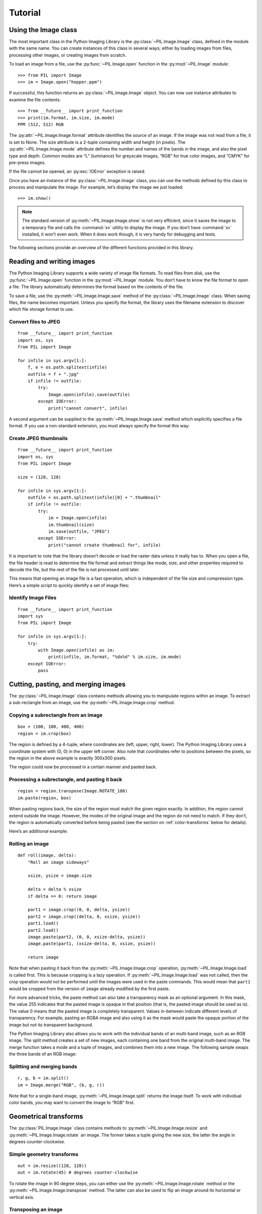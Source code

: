 Tutorial
========

Using the Image class
---------------------

The most important class in the Python Imaging Library is the
:py:class:`~PIL.Image.Image` class, defined in the module with the same name.
You can create instances of this class in several ways; either by loading
images from files, processing other images, or creating images from scratch.

To load an image from a file, use the :py:func:`~PIL.Image.open` function
in the :py:mod:`~PIL.Image` module::

    >>> from PIL import Image
    >>> im = Image.open("hopper.ppm")

If successful, this function returns an :py:class:`~PIL.Image.Image` object.
You can now use instance attributes to examine the file contents::

    >>> from __future__ import print_function
    >>> print(im.format, im.size, im.mode)
    PPM (512, 512) RGB

The :py:attr:`~PIL.Image.Image.format` attribute identifies the source of an
image. If the image was not read from a file, it is set to None. The size
attribute is a 2-tuple containing width and height (in pixels). The
:py:attr:`~PIL.Image.Image.mode` attribute defines the number and names of the
bands in the image, and also the pixel type and depth. Common modes are “L”
(luminance) for greyscale images, “RGB” for true color images, and “CMYK” for
pre-press images.

If the file cannot be opened, an :py:exc:`IOError` exception is raised.

Once you have an instance of the :py:class:`~PIL.Image.Image` class, you can use
the methods defined by this class to process and manipulate the image. For
example, let’s display the image we just loaded::

    >>> im.show()

.. note::

    The standard version of :py:meth:`~PIL.Image.Image.show` is not very
    efficient, since it saves the image to a temporary file and calls the
    :command:`xv` utility to display the image. If you don’t have :command:`xv`
    installed, it won’t even work. When it does work though, it is very handy
    for debugging and tests.

The following sections provide an overview of the different functions provided in this library.

Reading and writing images
--------------------------

The Python Imaging Library supports a wide variety of image file formats. To
read files from disk, use the :py:func:`~PIL.Image.open` function in the
:py:mod:`~PIL.Image` module. You don’t have to know the file format to open a
file. The library automatically determines the format based on the contents of
the file.

To save a file, use the :py:meth:`~PIL.Image.Image.save` method of the
:py:class:`~PIL.Image.Image` class. When saving files, the name becomes
important. Unless you specify the format, the library uses the filename
extension to discover which file storage format to use.

Convert files to JPEG
^^^^^^^^^^^^^^^^^^^^^

::

    from __future__ import print_function
    import os, sys
    from PIL import Image

    for infile in sys.argv[1:]:
        f, e = os.path.splitext(infile)
        outfile = f + ".jpg"
        if infile != outfile:
            try:
                Image.open(infile).save(outfile)
            except IOError:
                print("cannot convert", infile)

A second argument can be supplied to the :py:meth:`~PIL.Image.Image.save`
method which explicitly specifies a file format. If you use a non-standard
extension, you must always specify the format this way:

Create JPEG thumbnails
^^^^^^^^^^^^^^^^^^^^^^

::

    from __future__ import print_function
    import os, sys
    from PIL import Image

    size = (128, 128)

    for infile in sys.argv[1:]:
        outfile = os.path.splitext(infile)[0] + ".thumbnail"
        if infile != outfile:
            try:
                im = Image.open(infile)
                im.thumbnail(size)
                im.save(outfile, "JPEG")
            except IOError:
                print("cannot create thumbnail for", infile)

It is important to note that the library doesn’t decode or load the raster data
unless it really has to. When you open a file, the file header is read to
determine the file format and extract things like mode, size, and other
properties required to decode the file, but the rest of the file is not
processed until later.

This means that opening an image file is a fast operation, which is independent
of the file size and compression type. Here’s a simple script to quickly
identify a set of image files:

Identify Image Files
^^^^^^^^^^^^^^^^^^^^

::

    from __future__ import print_function
    import sys
    from PIL import Image

    for infile in sys.argv[1:]:
        try:
            with Image.open(infile) as im:
                print(infile, im.format, "%dx%d" % im.size, im.mode)
        except IOError:
            pass

Cutting, pasting, and merging images
------------------------------------

The :py:class:`~PIL.Image.Image` class contains methods allowing you to
manipulate regions within an image. To extract a sub-rectangle from an image,
use the :py:meth:`~PIL.Image.Image.crop` method.

Copying a subrectangle from an image
^^^^^^^^^^^^^^^^^^^^^^^^^^^^^^^^^^^^

::

    box = (100, 100, 400, 400)
    region = im.crop(box)

The region is defined by a 4-tuple, where coordinates are (left, upper, right,
lower). The Python Imaging Library uses a coordinate system with (0, 0) in the
upper left corner. Also note that coordinates refer to positions between the
pixels, so the region in the above example is exactly 300x300 pixels.

The region could now be processed in a certain manner and pasted back.

Processing a subrectangle, and pasting it back
^^^^^^^^^^^^^^^^^^^^^^^^^^^^^^^^^^^^^^^^^^^^^^

::

    region = region.transpose(Image.ROTATE_180)
    im.paste(region, box)

When pasting regions back, the size of the region must match the given region
exactly. In addition, the region cannot extend outside the image. However, the
modes of the original image and the region do not need to match. If they don’t,
the region is automatically converted before being pasted (see the section on
:ref:`color-transforms` below for details).

Here’s an additional example:

Rolling an image
^^^^^^^^^^^^^^^^

::

    def roll(image, delta):
        "Roll an image sideways"

        xsize, ysize = image.size

        delta = delta % xsize
        if delta == 0: return image

        part1 = image.crop((0, 0, delta, ysize))
        part2 = image.crop((delta, 0, xsize, ysize))
        part1.load()
        part2.load()
        image.paste(part2, (0, 0, xsize-delta, ysize))
        image.paste(part1, (xsize-delta, 0, xsize, ysize))

        return image

Note that when pasting it back from the :py:meth:`~PIL.Image.Image.crop`
operation, :py:meth:`~PIL.Image.Image.load` is called first. This is because
cropping is a lazy operation. If :py:meth:`~PIL.Image.Image.load` was not
called, then the crop operation would not be performed until the images were
used in the paste commands. This would mean that ``part1`` would be cropped from
the version of ``image`` already modified by the first paste.

For more advanced tricks, the paste method can also take a transparency mask as
an optional argument. In this mask, the value 255 indicates that the pasted
image is opaque in that position (that is, the pasted image should be used as
is). The value 0 means that the pasted image is completely transparent. Values
in-between indicate different levels of transparency. For example, pasting an
RGBA image and also using it as the mask would paste the opaque portion
of the image but not its transparent background.

The Python Imaging Library also allows you to work with the individual bands of
an multi-band image, such as an RGB image. The split method creates a set of
new images, each containing one band from the original multi-band image. The
merge function takes a mode and a tuple of images, and combines them into a new
image. The following sample swaps the three bands of an RGB image:

Splitting and merging bands
^^^^^^^^^^^^^^^^^^^^^^^^^^^

::

    r, g, b = im.split()
    im = Image.merge("RGB", (b, g, r))

Note that for a single-band image, :py:meth:`~PIL.Image.Image.split` returns
the image itself. To work with individual color bands, you may want to convert
the image to “RGB” first.

Geometrical transforms
----------------------

The :py:class:`PIL.Image.Image` class contains methods to
:py:meth:`~PIL.Image.Image.resize` and :py:meth:`~PIL.Image.Image.rotate` an
image. The former takes a tuple giving the new size, the latter the angle in
degrees counter-clockwise.

Simple geometry transforms
^^^^^^^^^^^^^^^^^^^^^^^^^^

::

    out = im.resize((128, 128))
    out = im.rotate(45) # degrees counter-clockwise

To rotate the image in 90 degree steps, you can either use the
:py:meth:`~PIL.Image.Image.rotate` method or the
:py:meth:`~PIL.Image.Image.transpose` method. The latter can also be used to
flip an image around its horizontal or vertical axis.

Transposing an image
^^^^^^^^^^^^^^^^^^^^

::

    out = im.transpose(Image.FLIP_LEFT_RIGHT)
    out = im.transpose(Image.FLIP_TOP_BOTTOM)
    out = im.transpose(Image.ROTATE_90)
    out = im.transpose(Image.ROTATE_180)
    out = im.transpose(Image.ROTATE_270)

``transpose(ROTATE)`` operations can also be performed identically with
:py:meth:`~PIL.Image.Image.rotate` operations, provided the `expand` flag is
true, to provide for the same changes to the image's size.

A more general form of image transformations can be carried out via the
:py:meth:`~PIL.Image.Image.transform` method.

.. _color-transforms:

Color transforms
----------------

The Python Imaging Library allows you to convert images between different pixel
representations using the :py:meth:`~PIL.Image.Image.convert` method.

Converting between modes
^^^^^^^^^^^^^^^^^^^^^^^^

::

    im = Image.open("hopper.ppm").convert("L")

The library supports transformations between each supported mode and the “L”
and “RGB” modes. To convert between other modes, you may have to use an
intermediate image (typically an “RGB” image).

Image enhancement
-----------------

The Python Imaging Library provides a number of methods and modules that can be
used to enhance images.

Filters
^^^^^^^

The :py:mod:`~PIL.ImageFilter` module contains a number of pre-defined
enhancement filters that can be used with the
:py:meth:`~PIL.Image.Image.filter` method.

Applying filters
~~~~~~~~~~~~~~~~

::

    from PIL import ImageFilter
    out = im.filter(ImageFilter.DETAIL)

Point Operations
^^^^^^^^^^^^^^^^

The :py:meth:`~PIL.Image.Image.point` method can be used to translate the pixel
values of an image (e.g. image contrast manipulation). In most cases, a
function object expecting one argument can be passed to this method. Each
pixel is processed according to that function:

Applying point transforms
~~~~~~~~~~~~~~~~~~~~~~~~~

::

    # multiply each pixel by 1.2
    out = im.point(lambda i: i * 1.2)

Using the above technique, you can quickly apply any simple expression to an
image. You can also combine the :py:meth:`~PIL.Image.Image.point` and
:py:meth:`~PIL.Image.Image.paste` methods to selectively modify an image:

Processing individual bands
~~~~~~~~~~~~~~~~~~~~~~~~~~~

::

    # split the image into individual bands
    source = im.split()

    R, G, B = 0, 1, 2

    # select regions where red is less than 100
    mask = source[R].point(lambda i: i < 100 and 255)

    # process the green band
    out = source[G].point(lambda i: i * 0.7)

    # paste the processed band back, but only where red was < 100
    source[G].paste(out, None, mask)

    # build a new multiband image
    im = Image.merge(im.mode, source)

Note the syntax used to create the mask::

    imout = im.point(lambda i: expression and 255)

Python only evaluates the portion of a logical expression as is necessary to
determine the outcome, and returns the last value examined as the result of the
expression. So if the expression above is false (0), Python does not look at
the second operand, and thus returns 0. Otherwise, it returns 255.

Enhancement
^^^^^^^^^^^

For more advanced image enhancement, you can use the classes in the
:py:mod:`~PIL.ImageEnhance` module. Once created from an image, an enhancement
object can be used to quickly try out different settings.

You can adjust contrast, brightness, color balance and sharpness in this way.

Enhancing images
~~~~~~~~~~~~~~~~

::

    from PIL import ImageEnhance

    enh = ImageEnhance.Contrast(im)
    enh.enhance(1.3).show("30% more contrast")

Image sequences
---------------

The Python Imaging Library contains some basic support for image sequences
(also called animation formats). Supported sequence formats include FLI/FLC,
GIF, and a few experimental formats. TIFF files can also contain more than one
frame.

When you open a sequence file, PIL automatically loads the first frame in the
sequence. You can use the seek and tell methods to move between different
frames:

Reading sequences
^^^^^^^^^^^^^^^^^

::

    from PIL import Image

    im = Image.open("animation.gif")
    im.seek(1) # skip to the second frame

    try:
        while 1:
            im.seek(im.tell()+1)
            # do something to im
    except EOFError:
        pass # end of sequence

As seen in this example, you’ll get an :py:exc:`EOFError` exception when the
sequence ends.

Note that most drivers in the current version of the library only allow you to
seek to the next frame (as in the above example). To rewind the file, you may
have to reopen it.

The following class lets you use the for-statement to loop over the sequence:

Using the ImageSequence Iterator class
^^^^^^^^^^^^^^^^^^^^^^^^^^^^^^^^^^^^^^

::

    from PIL import ImageSequence
    for frame in ImageSequence.Iterator(im):
        # ...do something to frame...


Postscript printing
-------------------

The Python Imaging Library includes functions to print images, text and
graphics on Postscript printers. Here’s a simple example:

Drawing Postscript
^^^^^^^^^^^^^^^^^^

::

    from PIL import Image
    from PIL import PSDraw

    im = Image.open("hopper.ppm")
    title = "hopper"
    box = (1*72, 2*72, 7*72, 10*72) # in points

    ps = PSDraw.PSDraw() # default is sys.stdout
    ps.begin_document(title)

    # draw the image (75 dpi)
    ps.image(box, im, 75)
    ps.rectangle(box)

    # draw title
    ps.setfont("HelveticaNarrow-Bold", 36)
    ps.text((3*72, 4*72), title)

    ps.end_document()

More on reading images
----------------------

As described earlier, the :py:func:`~PIL.Image.open` function of the
:py:mod:`~PIL.Image` module is used to open an image file. In most cases, you
simply pass it the filename as an argument::

    im = Image.open("hopper.ppm")

If everything goes well, the result is an :py:class:`PIL.Image.Image` object.
Otherwise, an :exc:`IOError` exception is raised.

You can use a file-like object instead of the filename. The object must
implement :py:meth:`~file.read`, :py:meth:`~file.seek` and
:py:meth:`~file.tell` methods, and be opened in binary mode.

Reading from an open file
^^^^^^^^^^^^^^^^^^^^^^^^^

::

    fp = open("hopper.ppm", "rb")
    im = Image.open(fp)

To read an image from string data, use the :py:class:`~StringIO.StringIO`
class:

Reading from a string
^^^^^^^^^^^^^^^^^^^^^

::

    import StringIO

    im = Image.open(StringIO.StringIO(buffer))

Note that the library rewinds the file (using ``seek(0)``) before reading the
image header. In addition, seek will also be used when the image data is read
(by the load method). If the image file is embedded in a larger file, such as a
tar file, you can use the :py:class:`~PIL.ContainerIO` or
:py:class:`~PIL.TarIO` modules to access it.

Reading from a tar archive
^^^^^^^^^^^^^^^^^^^^^^^^^^

::

    from PIL import Image, TarIO

    fp = TarIO.TarIO("Tests/images/hopper.tar", "hopper.jpg")
    im = Image.open(fp)

Controlling the decoder
-----------------------

Some decoders allow you to manipulate the image while reading it from a file.
This can often be used to speed up decoding when creating thumbnails (when
speed is usually more important than quality) and printing to a monochrome
laser printer (when only a greyscale version of the image is needed).

The :py:meth:`~PIL.Image.Image.draft` method manipulates an opened but not yet
loaded image so it as closely as possible matches the given mode and size. This
is done by reconfiguring the image decoder.

Reading in draft mode
^^^^^^^^^^^^^^^^^^^^^

This is only available for JPEG and MPO files.

::

    from PIL import Image
    from __future__ import print_function
    im = Image.open(file)
    print("original =", im.mode, im.size)

    im.draft("L", (100, 100))
    print("draft =", im.mode, im.size)

This prints something like::

    original = RGB (512, 512)
    draft = L (128, 128)

Note that the resulting image may not exactly match the requested mode and
size. To make sure that the image is not larger than the given size, use the
thumbnail method instead.
